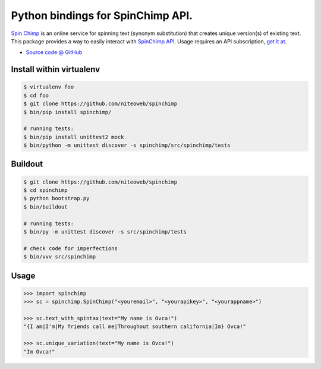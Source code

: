 ==================================
Python bindings for SpinChimp API.
==================================

`Spin Chimp <http://spinchimp.com>`_ is an online
service for spinning text (synonym substitution) that creates unique version(s)
of existing text. This package provides a way to easily interact with
`SpinChimp API <http://spinchimp.com/api>`_.
Usage requires an API subscription, `get it at <http://spinchimp.com/api>`_.

* `Source code @ GitHub <https://github.com/niteoweb/spinchimp>`_


Install within virtualenv
=========================

.. sourcecode:: bash

    $ virtualenv foo
    $ cd foo
    $ git clone https://github.com/niteoweb/spinchimp
    $ bin/pip install spinchimp/

    # running tests:
    $ bin/pip install unittest2 mock
    $ bin/python -m unittest discover -s spinchimp/src/spinchimp/tests


Buildout
========

.. sourcecode:: bash

    $ git clone https://github.com/niteoweb/spinchimp
    $ cd spinchimp
    $ python bootstrap.py
    $ bin/buildout

    # running tests:
    $ bin/py -m unittest discover -s src/spinchimp/tests

    # check code for imperfections
    $ bin/vvv src/spinchimp


Usage
=====

.. sourcecode:: python

    >>> import spinchimp
    >>> sc = spinchimp.SpinChimp("<youremail>", "<yourapikey>", "<yourappname>")

    >>> sc.text_with_spintax(text="My name is Ovca!")
    "{I am|I'm|My friends call me|Throughout southern california|Im} Ovca!"

    >>> sc.unique_variation(text="My name is Ovca!")
    "Im Ovca!"
